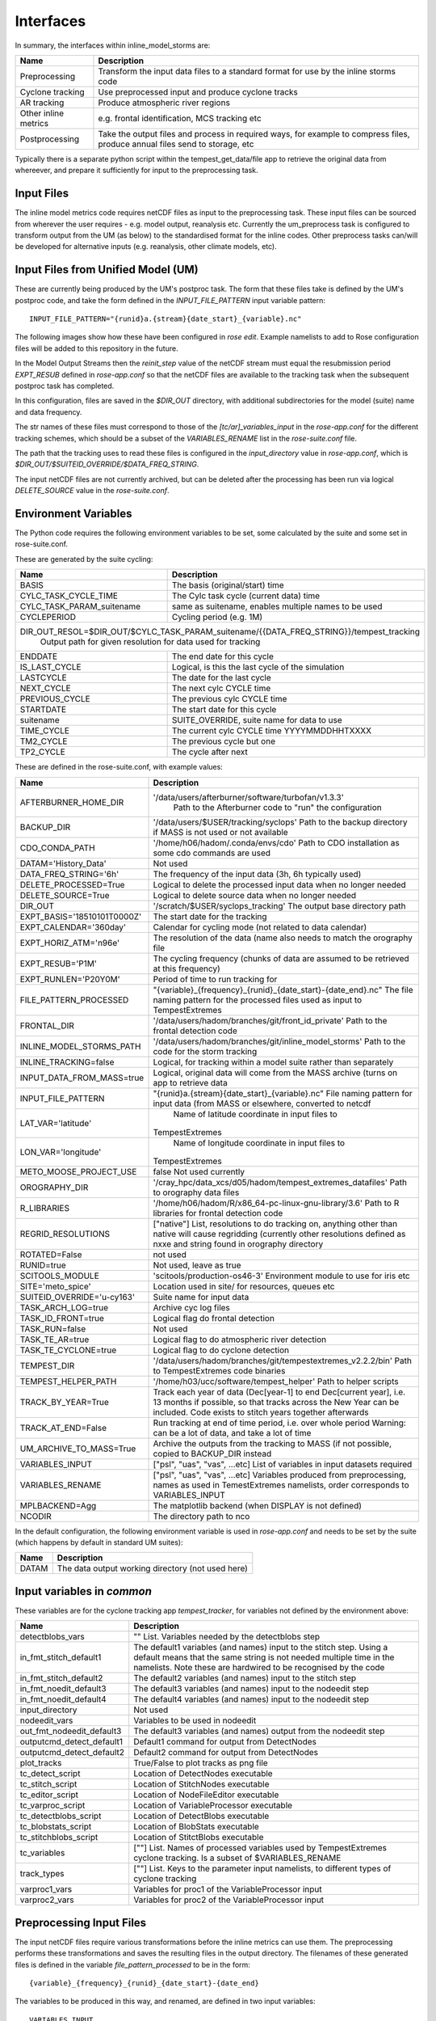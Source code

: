 Interfaces
==========

In summary, the interfaces within inline_model_storms are:

+------------------+------------------------------------------------------+
| Name             | Description                                          |
+==================+======================================================+
| Preprocessing    | Transform the input data files to a standard format  |
|                  | for use by the inline storms code                    |
+------------------+------------------------------------------------------+
| Cyclone tracking | Use preprocessed input and produce cyclone tracks    |
+------------------+------------------------------------------------------+
| AR tracking      | Produce atmospheric river regions                    |
+------------------+------------------------------------------------------+
| Other inline     | e.g. frontal identification, MCS tracking etc        |
| metrics          |                                                      |
+------------------+------------------------------------------------------+
| Postprocessing   | Take the output files and process in required ways,  |
|                  | for example to compress files, produce annual files  |
|                  | send to storage, etc                                 |
+------------------+------------------------------------------------------+

Typically there is a separate python script within the tempest_get_data/file app to
retrieve the original data from whereever, and prepare it sufficiently for input to
the preprocessing task.

Input Files
###########

The inline model metrics code requires netCDF files as input to the preprocessing task. These input files can be sourced from wherever the user requires - e.g. model output, reanalysis etc. Currently the um_preprocess task is configured to transform output from the UM (as below) to the standardised format for the inline codes. Other preprocess tasks can/will be developed for alternative inputs (e.g. reanalysis, other climate models, etc).


Input Files from Unified Model (UM)
###################################

These are currently being produced by the UM's postproc task. The form that these files take is defined by the UM's postproc code, and take the form defined in the `INPUT_FILE_PATTERN` input variable pattern::

  INPUT_FILE_PATTERN="{runid}a.{stream}{date_start}_{variable}.nc"

The following images show how these have been
configured in `rose edit`. Example namelists to add to Rose configuration files
will be added to this repository in the future.

.. image:: images/postproc_file-transformation.png

In the Model Output Streams then the `reinit_step` value of the netCDF stream
must equal the resubmission period `EXPT_RESUB` defined in `rose-app.conf` so
that the netCDF files are available to the tracking task when the subsequent
postproc task has completed.

.. image:: images/model_output_streams.png

.. image:: images/usage_profile.png

.. image:: images/stash_requests.png

In this configuration, files are saved in the `$DIR_OUT` directory, with additional subdirectories for the model (suite) name and data frequency.

The str names of these files must correspond to those of the `[tc/ar]_variables_input` in the `rose-app.conf` for the different tracking schemes, which should be a subset of the `VARIABLES_RENAME` list in the `rose-suite.conf` file.

The path that the tracking uses to read these files is configured in the
`input_directory` value in `rose-app.conf`, which is `$DIR_OUT/$SUITEID_OVERRIDE/$DATA_FREQ_STRING`.

The input netCDF files are not currently archived, but can be deleted after the processing
has been run via logical `DELETE_SOURCE` value in the `rose-suite.conf`.

Environment Variables
#####################

The Python code requires the following environment variables to be set, some calculated by the suite and some set in rose-suite.conf.

These are generated by the suite cycling:

+----------------------------+------------------------------------------------------------+
| Name                       | Description                                                |
+============================+============================================================+
| BASIS                      | The basis (original/start) time                            |
+----------------------------+------------------------------------------------------------+
| CYLC_TASK_CYCLE_TIME       | The Cylc task cycle (current data) time                    |
+----------------------------+------------------------------------------------------------+
| CYLC_TASK_PARAM_suitename  | same as suitename, enables multiple names to be used       |
+----------------------------+------------------------------------------------------------+
| CYCLEPERIOD                | Cycling period (e.g. 1M)                                   |
+----------------------------+------------------------------------------------------------+
| DIR_OUT_RESOL=$DIR_OUT/$CYLC_TASK_PARAM_suitename/{{DATA_FREQ_STRING}}/tempest_tracking |
|                            | Output path for given resolution for data used for tracking|
+----------------------------+------------------------------------------------------------+
| ENDDATE                    | The end date for this cycle                                |
+----------------------------+------------------------------------------------------------+
| IS_LAST_CYCLE              | Logical, is this the last cycle of the simulation          |
+----------------------------+------------------------------------------------------------+
| LASTCYCLE                  | The date for the last cycle                                |
+----------------------------+------------------------------------------------------------+
| NEXT_CYCLE                 | The next cylc CYCLE time                                   |
+----------------------------+------------------------------------------------------------+
| PREVIOUS_CYCLE             | The previous cylc CYCLE time                               |
+----------------------------+------------------------------------------------------------+
| STARTDATE                  | The start date for this cycle                              |
+----------------------------+------------------------------------------------------------+
| suitename                  | SUITE_OVERRIDE, suite name for data to use                 |
+----------------------------+------------------------------------------------------------+
| TIME_CYCLE                 | The current cylc CYCLE time YYYYMMDDHHTXXXX                |
+----------------------------+------------------------------------------------------------+
| TM2_CYCLE                  | The previous cycle but one                                 |
+----------------------------+------------------------------------------------------------+
| TP2_CYCLE                  | The cycle after next                                       |
+----------------------------+------------------------------------------------------------+

These are defined in the rose-suite.conf, with example values:

+----------------------------+------------------------------------------------------------+
| Name                       | Description                                                |
+============================+============================================================+
| AFTERBURNER_HOME_DIR       |'/data/users/afterburner/software/turbofan/v1.3.3'          |
|                            | Path to the Afterburner code to "run" the configuration    |
+----------------------------+------------------------------------------------------------+
| BACKUP_DIR                 | '/data/users/$USER/tracking/syclops'                       |
|                            | Path to the backup directory if MASS is not used or not    |
|                            | available                                                  |
+----------------------------+------------------------------------------------------------+
| CDO_CONDA_PATH             | '/home/h06/hadom/.conda/envs/cdo'                          |
|                            | Path to CDO installation as some cdo commands are used     |
+----------------------------+------------------------------------------------------------+
| DATAM='History_Data'       | Not used                                                   |      
+----------------------------+------------------------------------------------------------+
| DATA_FREQ_STRING='6h'      | The frequency of the input data (3h, 6h typically used)    |
+----------------------------+------------------------------------------------------------+
| DELETE_PROCESSED=True      | Logical to delete the processed input data when no longer  |
|                            | needed                                                     |
+----------------------------+------------------------------------------------------------+ 
| DELETE_SOURCE=True         | Logical to delete source data when no longer needed        |
+----------------------------+------------------------------------------------------------+
| DIR_OUT                    | '/scratch/$USER/syclops_tracking'                          |
|                            | The output base directory path                             |
+----------------------------+------------------------------------------------------------+
| EXPT_BASIS='18510101T0000Z'|  The start date for the tracking                           |
+----------------------------+------------------------------------------------------------+ 
| EXPT_CALENDAR='360day'     | Calendar for cycling mode (not related to data calendar)   |
+----------------------------+------------------------------------------------------------+
| EXPT_HORIZ_ATM='n96e'      | The resolution of the data (name also needs to match the   |
|                            | orography file                                             |
+----------------------------+------------------------------------------------------------+
| EXPT_RESUB='P1M'           | The cycling frequency (chunks of data are assumed to be    |
|                            | retrieved at this frequency)                               |
+----------------------------+------------------------------------------------------------+
| EXPT_RUNLEN='P20Y0M'       | Period of time to run tracking for                         |
+----------------------------+------------------------------------------------------------+
| FILE_PATTERN_PROCESSED     | "{variable}_{frequency}_{runid}_{date_start}-{date_end}.nc"|
|                            | The file naming pattern for the processed files used as    |
|                            | input to TempestExtremes                                   |
+----------------------------+------------------------------------------------------------+
| FRONTAL_DIR                | '/data/users/hadom/branches/git/front_id_private'          |
|                            | Path to the frontal detection code                         |
+----------------------------+------------------------------------------------------------+
| INLINE_MODEL_STORMS_PATH   | '/data/users/hadom/branches/git/inline_model_storms'       |
|                            | Path to the code for the storm tracking                    |
+----------------------------+------------------------------------------------------------+
| INLINE_TRACKING=false      | Logical, for tracking within a model suite rather than     |
|                            | separately                                                 |
+----------------------------+------------------------------------------------------------+
| INPUT_DATA_FROM_MASS=true  | Logical, original data will come from the MASS archive     |
|                            | (turns on app to retrieve data                             |
+----------------------------+------------------------------------------------------------+
| INPUT_FILE_PATTERN         | "{runid}a.{stream}{date_start}_{variable}.nc"              |
|                            | File naming pattern for input data (from MASS or elsewhere,|
|                            | converted to netcdf                                        |
+----------------------------+------------------------------------------------------------+
| LAT_VAR='latitude'         | Name of latitude coordinate in input files to              |
|                            |TempestExtremes                                             |
+----------------------------+------------------------------------------------------------+
| LON_VAR='longitude'        | Name of longitude coordinate in input files to             |
|                            |TempestExtremes                                             |
+----------------------------+------------------------------------------------------------+
| METO_MOOSE_PROJECT_USE     | false                                                      |
|                            | Not used currently                                         |
+----------------------------+------------------------------------------------------------+
| OROGRAPHY_DIR              | '/cray_hpc/data_xcs/d05/hadom/tempest_extremes_datafiles'  |
|                            | Path to orography data files                               |
+----------------------------+------------------------------------------------------------+
| R_LIBRARIES                | '/home/h06/hadom/R/x86_64-pc-linux-gnu-library/3.6'        |
|                            | Path to R libraries for frontal detection code             |
+----------------------------+------------------------------------------------------------+
| REGRID_RESOLUTIONS         | ["native"]                                                 |
|                            | List, resolutions to do tracking on, anything other than   |
|                            | native will cause regridding (currently other resolutions  | 
|                            | defined as nxxe and string found in orography directory    |
+----------------------------+------------------------------------------------------------+
| ROTATED=False              | not used                                                   |
+----------------------------+------------------------------------------------------------+
| RUNID=true                 | Not used, leave as true                                    |
+----------------------------+------------------------------------------------------------+
| SCITOOLS_MODULE            | 'scitools/production-os46-3'                               |
|                            | Environment module to use for iris etc                     |
+----------------------------+------------------------------------------------------------+
| SITE='meto_spice'          | Location used in site/ for resources, queues etc           |
+----------------------------+------------------------------------------------------------+
| SUITEID_OVERRIDE='u-cy163' | Suite name for input data                                  |
+----------------------------+------------------------------------------------------------+
| TASK_ARCH_LOG=true         | Archive cyc log files                                      |
+----------------------------+------------------------------------------------------------+
| TASK_ID_FRONT=true         | Logical flag do frontal detection                          |
+----------------------------+------------------------------------------------------------+
| TASK_RUN=false             | Not used                                                   |
+----------------------------+------------------------------------------------------------+
| TASK_TE_AR=true            | Logical flag to do atmospheric river detection             |
+----------------------------+------------------------------------------------------------+
| TASK_TE_CYCLONE=true       | Logical flag to do cyclone detection                       |
+----------------------------+------------------------------------------------------------+
| TEMPEST_DIR                | '/data/users/hadom/branches/git/tempestextremes_v2.2.2/bin'|
|                            | Path to TempestExtremes code binaries                      |
+----------------------------+------------------------------------------------------------+
| TEMPEST_HELPER_PATH        | '/home/h03/ucc/software/tempest_helper'                    |
|                            | Path to helper scripts                                     |
+----------------------------+------------------------------------------------------------+
| TRACK_BY_YEAR=True         | Track each year of data (Dec[year-1] to end                |
|                            | Dec[current year], i.e. 13 months if possible, so that     |
|                            | tracks across the New Year can be included. Code exists to |
|                            | stitch years together afterwards                           |
+----------------------------+------------------------------------------------------------+
| TRACK_AT_END=False         | Run tracking at end of time period, i.e. over whole period |
|                            | Warning: can be a lot of data, and take a lot of time      |
+----------------------------+------------------------------------------------------------+
| UM_ARCHIVE_TO_MASS=True    | Archive the outputs from the tracking to MASS (if not      |
|                            | possible, copied to BACKUP_DIR instead                     |
+----------------------------+------------------------------------------------------------+
| VARIABLES_INPUT            | ["psl", "uas", "vas", ...etc]                              |
|                            | List of variables in input datasets required               | 
+----------------------------+------------------------------------------------------------+
| VARIABLES_RENAME           | ["psl", "uas", "vas", ...etc]                              |
|                            | Variables produced from preprocessing, names as used in    |
|                            | TemestExtremes namelists, order corresponds to             |
|                            | VARIABLES_INPUT                                            |
+----------------------------+------------------------------------------------------------+
| MPLBACKEND=Agg             | The matplotlib backend (when DISPLAY is not defined)       |
+----------------------------+------------------------------------------------------------+
| NCODIR                     | The directory path to nco                                  |
+----------------------------+------------------------------------------------------------+

In the default configuration, the following environment variable is used in
`rose-app.conf` and needs to be set by the suite (which happens by default in
standard UM suites):

+----------------------+------------------------------------------------------+
| Name                 | Description                                          |
+======================+======================================================+
| DATAM                | The data output working directory (not used here)    |
+----------------------+------------------------------------------------------+

Input variables in `common`
###########################

These variables are for the cyclone tracking app `tempest_tracker`, for variables 
not defined by the environment above:

+--------------------------+--------------------------------------------------------+
| Name                     | Description                                            |
+==========================+========================================================+
| detectblobs_vars         | "" List. Variables needed by the detectblobs step      |
+--------------------------+--------------------------------------------------------+
| in_fmt_stitch_default1   | The default1 variables (and names) input to the        |
|                          | stitch step. Using a default means that the same       |
|                          | string is not needed multiple time in the namelists.   |
|                          | Note these are hardwired to be recognised by the code  |
+--------------------------+--------------------------------------------------------+
| in_fmt_stitch_default2   | The default2 variables (and names) input to the        |
|                          | stitch step                                            |
+--------------------------+--------------------------------------------------------+
| in_fmt_noedit_default3   | The default3 variables (and names) input to the        |
|                          | nodeedit step                                          |
+--------------------------+--------------------------------------------------------+
| in_fmt_noedit_default4   | The default4 variables (and names) input to the        |
|                          | nodeedit step                                          |
+--------------------------+--------------------------------------------------------+
| input_directory          | Not used                                               |
+--------------------------+--------------------------------------------------------+
| nodeedit_vars            | Variables to be used in nodeedit                       |
+--------------------------+--------------------------------------------------------+
| out_fmt_nodeedit_default3| The default3 variables (and names) output from the     |
|                          | nodeedit step                                          |
+--------------------------+--------------------------------------------------------+
| outputcmd_detect_default1| Default1 command for output from DetectNodes           |
+--------------------------+--------------------------------------------------------+
| outputcmd_detect_default2| Default2 command for output from DetectNodes           |
+--------------------------+--------------------------------------------------------+
| plot_tracks              | True/False to plot tracks as png file                  |
+--------------------------+--------------------------------------------------------+
| tc_detect_script         | Location of DetectNodes executable                     |   
+--------------------------+--------------------------------------------------------+
| tc_stitch_script         | Location of StitchNodes executable                     |
+--------------------------+--------------------------------------------------------+
| tc_editor_script         | Location of NodeFileEditor executable                  |
+--------------------------+--------------------------------------------------------+
| tc_varproc_script        | Location of VariableProcessor executable               |
+--------------------------+--------------------------------------------------------+
| tc_detectblobs_script    | Location of DetectBlobs executable                     |
+--------------------------+--------------------------------------------------------+
| tc_blobstats_script      | Location of BlobStats executable                       |
+--------------------------+--------------------------------------------------------+
| tc_stitchblobs_script    | Location of StitctBlobs executable                     |
+--------------------------+--------------------------------------------------------+
| tc_variables             | [""] List. Names of processed variables used by        |
|                          | TempestExtremes cyclone tracking. Is a subset of       |
|                          | $VARIABLES_RENAME                                      |
+--------------------------+--------------------------------------------------------+
| track_types              | [""] List. Keys to the parameter input namelists, to   |
|                          | different types of cyclone tracking                    |
+--------------------------+--------------------------------------------------------+
| varproc1_vars            | Variables for proc1 of the VariableProcessor input     |
+--------------------------+--------------------------------------------------------+
| varproc2_vars            | Variables for proc2 of the VariableProcessor input     |
+--------------------------+--------------------------------------------------------+


Preprocessing Input Files
#########################

The input netCDF files require various transformations before the inline metrics
can use them. The preprocessing performs these transformations and saves
the resulting files in the output directory. The filenames of these generated files is defined in the variable `file_pattern_processed` to be in the form::

   {variable}_{frequency}_{runid}_{date_start}-{date_end}

The variables to be produced in this way, and renamed, are defined in two input variables::

  VARIABLES_INPUT

  VARIABLES_RENAME

The variable names in `variables_rename` will be inserted into the processed netcdf files, and hence be standardised for the inline model metrics code.

The intermediate netCDF files are not currently archived, and can be deleted after the processing has been run via the logical `delete_processed` value in the `rose-suite.conf`.

Tracking on regridded model grids
#################################

The input netCDF files may also be regridded to specified UM grids defined by `regrid_resolutions` defined in `rose-app.conf`. If this is not `None`, then as well as the tracking being done on the native grid that the model is using, an additional set of tracking will be performed on the grid specified. `regrid_resolutions` takes the form of a list `['N96']`. The resolution string must exist as an orography file (see below under Orography Files), using that grid for the regridding.

Output Files
############

The path to the output files is specified by `DIR_OUT_RESOL` in the suite.
The following files are generated from tempest_cyclone in the `tempest_tracking_{resol}` 
subdirectory. The data_frequency in the file names comes from any timefilter setting in 
the namelist commands, else defaults to the data_frequency value.

If archiving is selected, all the detect, detectblobs and track, tracknodeedit, trackblobs, blobstats
files will be archived. In particular with all the detect files, one can fairly simply rerun the 
tracking by retrieving these files from the archive and running the tracking on them offline.

Tracking occurs at the end of each year, and/or over all files available, depending on choices.

+-------------------------------------------------------------------------------------+----------------------------------------------------------------+
| Name                                                                                | Description                                                    |
+=====================================================================================+================================================================+
| {runid}_detect_{time_start}-{time_end}_{data_frequency}_{track_type}.txt            | The file generated by the TempestExtremes DetectNodes command  |
+-------------------------------------------------------------------------------------+----------------------------------------------------------------+
| {runid}_detectblobs_{time_start}-{time_end}_{data_frequency}_{track_type}.txt       | The file generated by the TempestExtremes DetectBlobs command  |
+-------------------------------------------------------------------------------------+----------------------------------------------------------------+
| {runid}_track_{time_start}-{time_end}_{data_frequency}_{track_type}.{csv,gfdl}      | The tracked file generated by the TempestExtremes StitchNodes. |
|                                                                                     | The format can be csv, gfdl                                    |
+-------------------------------------------------------------------------------------+----------------------------------------------------------------+
| {runid}_track_{time_start}-{time_end}_{data_frequency}_{track_type}_nogaps.{csv,nc} | The tracked file generated by the TempestExtremes StitchNodes  |
|                                                                                     | and converted to netcdf. The format can be csv, nc. Here any   |
|                                                                                     | gaps in the storms have been linearly filled in                |
+-------------------------------------------------------------------------------------+----------------------------------------------------------------+
| {runid}_tracknodeedit_{time_start}-{time_end}_{data_frequency}_{track_type}.csv     | The tracked file generated by the TempestExtremes StitchNodes  |
|                                                                                     | and processed by NodeFileEditor. The format can be csv.        |
+-------------------------------------------------------------------------------------+----------------------------------------------------------------+
| {runid}_tracknodeedit_{time_start}-{time_end}_{data_frequency}_{track_type}.{csv,nc}| The tracked file generated by the TempestExtremes StitchNodes  |
|                                                                                     | and processed by NodeFileEditor. The format can be csv, gfdl.  |
|                                                                                     | Here any gaps in the storms have been linearly filled in       |
+-------------------------------------------------------------------------------------+----------------------------------------------------------------+
| {runid}_trackblobs_{time_start}-{time_end}_{data_frequency}_{track_type}.nc         | The tracked file generated by the TempestExtremes StitchBlobs. |
|                                                                                     | The format can be nc.                                          |
+-------------------------------------------------------------------------------------+----------------------------------------------------------------+
| {runid}_blobstats_{time_start}-{time_end}_{data_frequency}_{track_type}.txt         | The generated by the TempestExtremes BlobStats. The format     |
|                                                                                     | can be txt.                                                    |
+-------------------------------------------------------------------------------------+----------------------------------------------------------------+


The following files are generated from tempest_atmosriver:

+---------------------------------------------------------+---------------------------------------------------------------------------------+
| Name                                                    | Description                                                                     |
+=========================================================+=================================================================================+
| {runid}_ARmask_{time}_{ar_type}.txt                     | The atmospheric river mask file generated by the TempestExtremes AR detection   |
+-------------------------------------------------------------------------------------------------------------------------------------------+


The output files are not currently archived after the processing has been run.

Orography Files
###############

An orography file for each grid being tracked should be placed in the directory
specified by the `orography_dir` value in `rose-suite.conf`. The file to use is
identified from the number of longitude  points in the the input files and is
specified using the standard UM N grid name (and defined by `EXPT_HORIZ_ATM` in 
rose-suite.conf. The orography files should have a
name in the form::

    orography-<n-code>e.nc

For example a file with 512 longitude points is on the `N216` grid and will be
called::

    orography-n216e.nc

The orography file can be used within the tracking codes to check that storms are over 
the ocean/land for min/max durations.

Track types
###########

The list `track_types` in `rose-app.conf` is the selection of identification/tracking 
recipies to be used, with details of each contained in the `rose-app.conf`.
Similarly the list `ar_types` is the selection of atmospheric river recipies.

Variables output
################

The variables output by the cyclone tracking (in csv/gfdl and netCDF file if specified) 
are specified by the command in the `track_types`, either the corresponding `_stitch` or 
`_profile` if the latter exists. These arguments contain an `out_fmt` component, which 
details all the output variables. The tracking code will interpret this string of variables, 
and use them as variable names in the netCDF file. 

Other cyclone tracking variables
################################

The variable list specified in the `out_fmt` command mentioned above can be long and repetitive across different `track_types`. To help with this, standard template values for `in_fmt` and `out_fmt` can be provided in the `[common]` part of the cyclone tracking `rose-app.conf` file. Specifically:

* `output_detect_default` can be defined in `[common]`, and used for the output from the detect command;

* `in_fmt_stitch_default` can be defined in `[common]`, and then used at the `in_fmt` argument for _stitch and _profile;

* `out_fmt_profile1` and `out_fmt_profile2` can be used in `[common]` for the `out_fmt` of the _profile step.

Note that these need to be consistent with each other, as the code is unable to check that the output from one command is consistent with the input to the next command.

